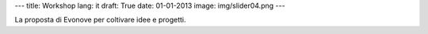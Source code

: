 ---
title: Workshop
lang: it
draft: True
date: 01-01-2013
image: img/slider04.png
---

.. class:: small

La proposta di Evonove per coltivare idee e progetti.
